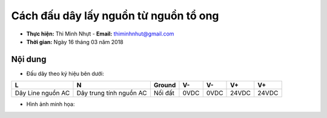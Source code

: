 Cách đấu dây lấy nguồn từ nguồn tổ ong
#######################################

* **Thực hiện:** Thi Minh Nhựt - **Email:** thiminhnhut@gmail.com

* **Thời gian:** Ngày 16 tháng 03 năm 2018

Nội dung
========

* Đấu dây theo ký hiệu bên dưới:

+-------------------+-------------------------+---------+------+------+-------+-------+
| L                 | N                       | Ground  | V-   | V-   | V+    | V+    |
+===================+=========================+=========+======+======+=======+=======+
| Dây Line nguồn AC | Dây trung tính nguồn AC | Nối đất | 0VDC | 0VDC | 24VDC | 24VDC |
+-------------------+-------------------------+---------+------+------+-------+-------+

* Hình ảnh minh họa:

.. image:: images/power.jpg
